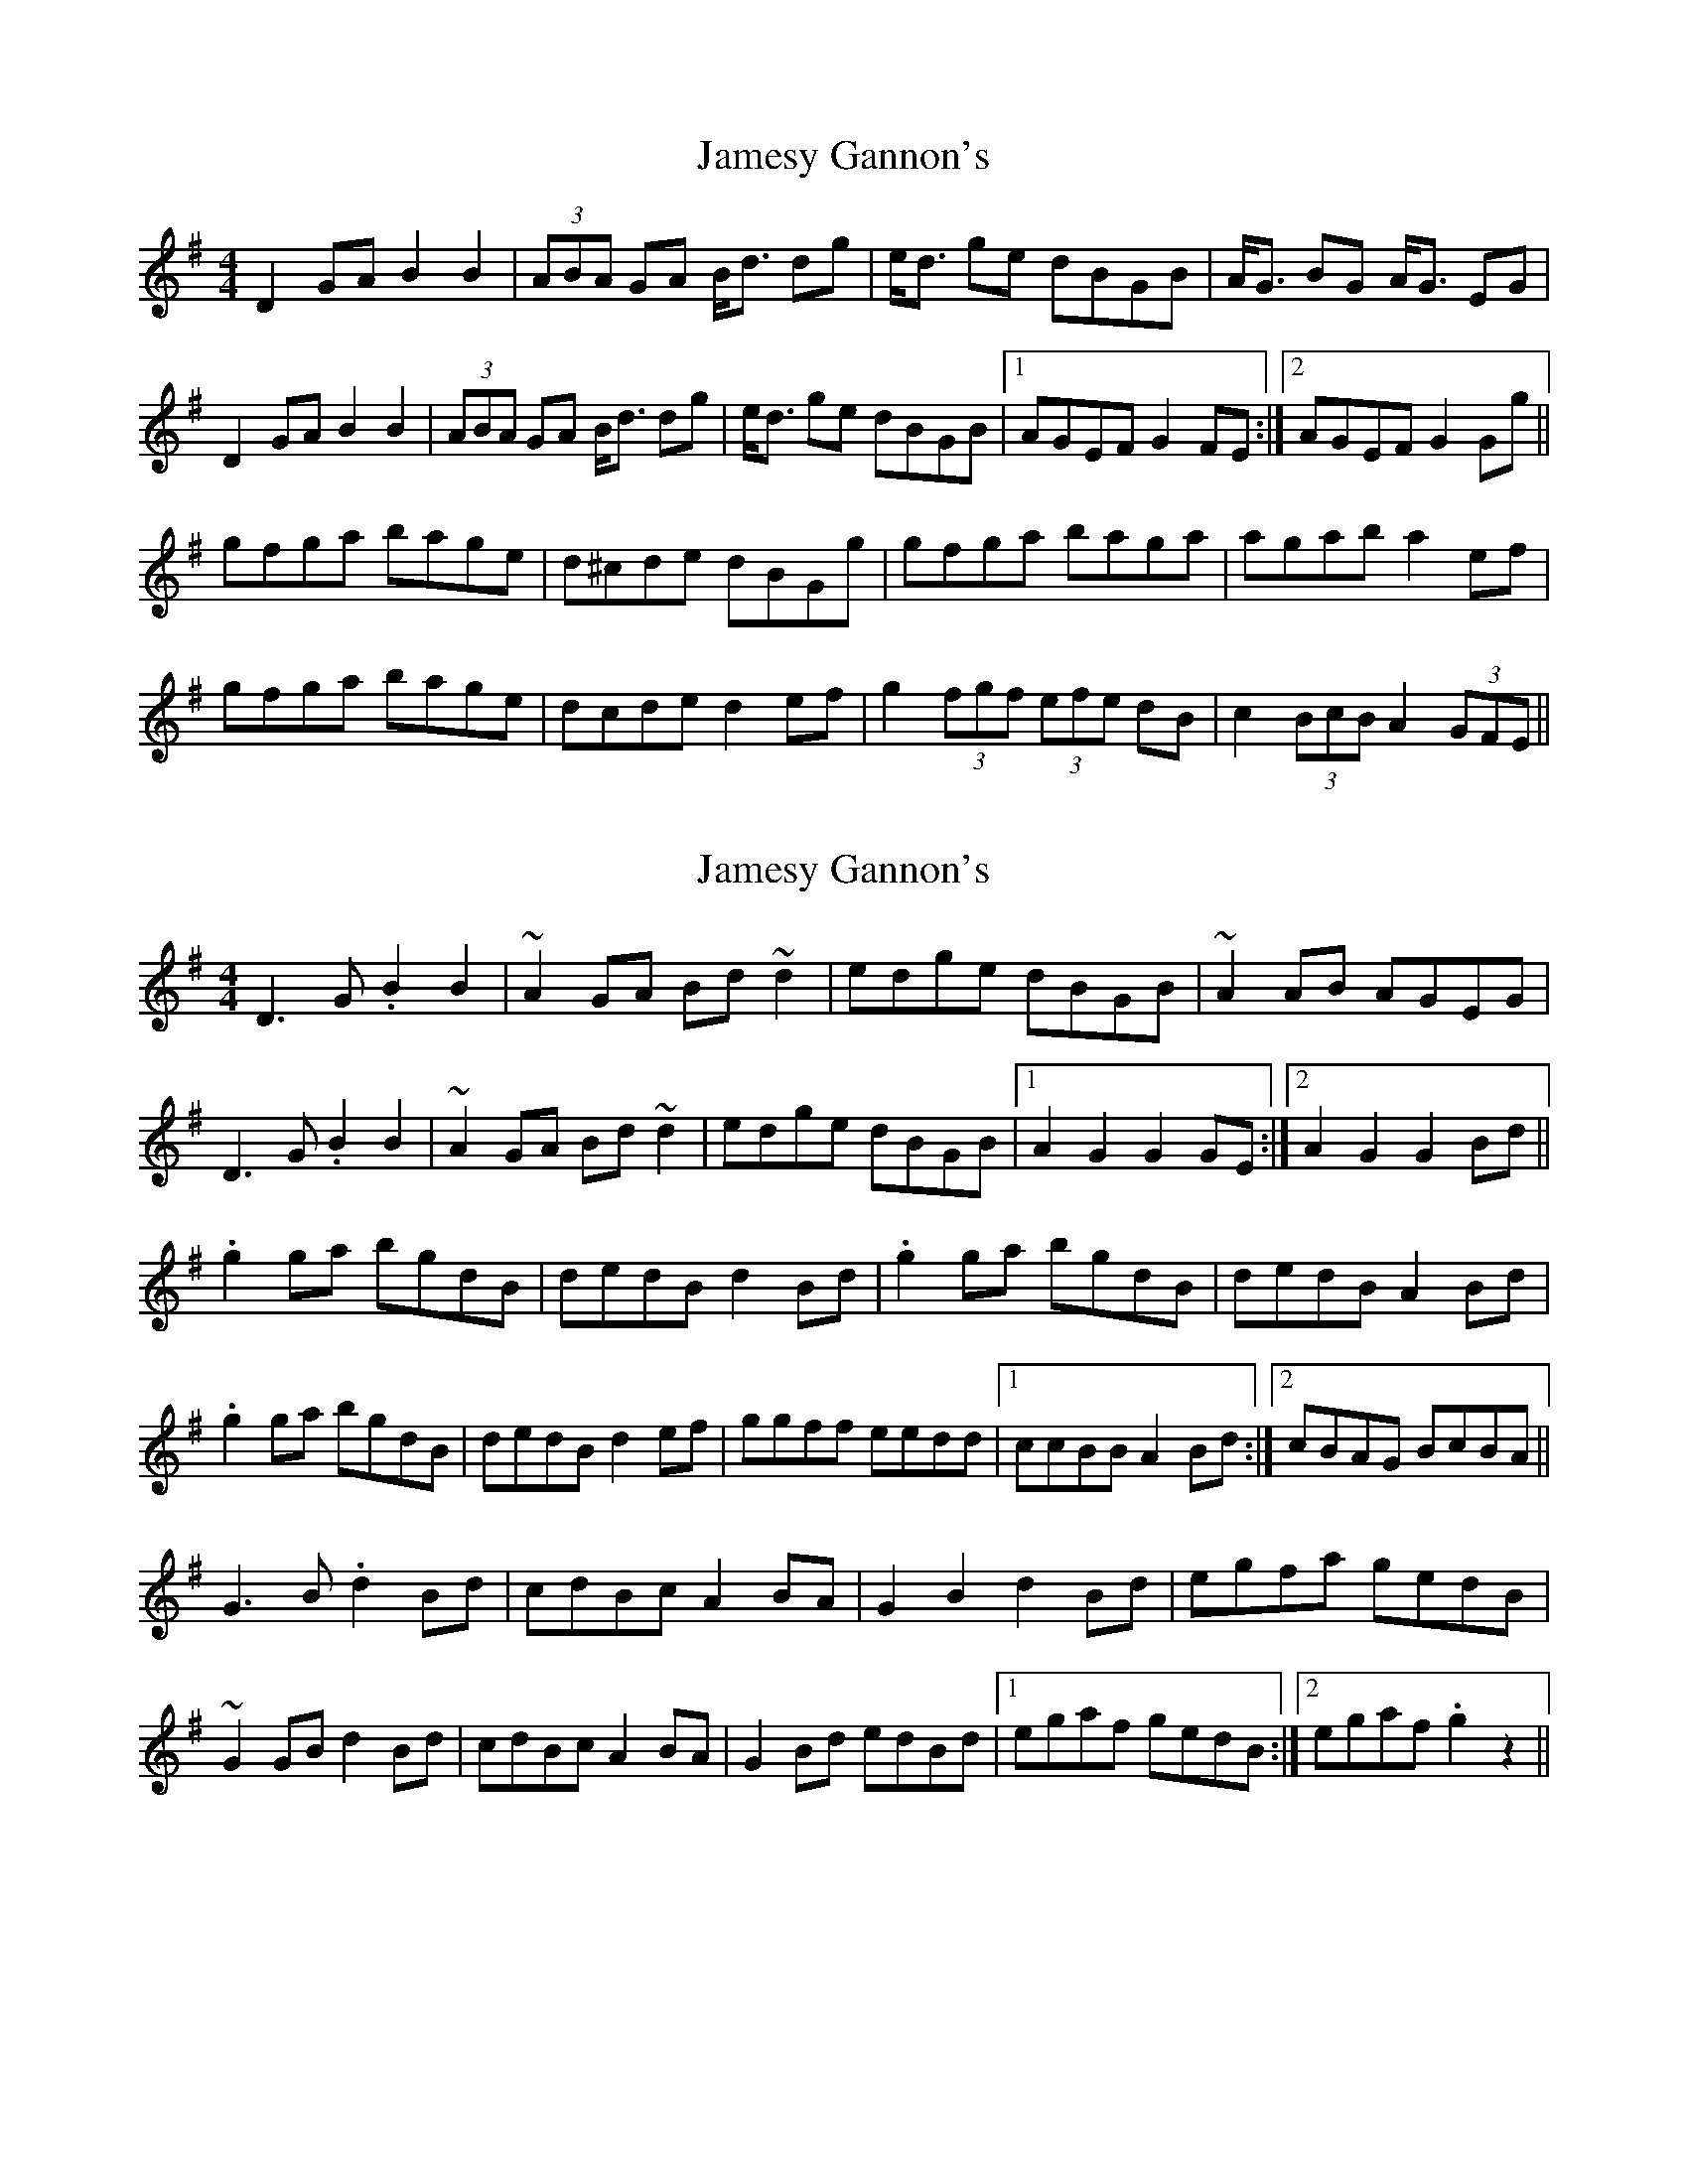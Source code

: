X: 1
T: Jamesy Gannon's
Z: gian marco
S: https://thesession.org/tunes/3515#setting3515
R: barndance
M: 4/4
L: 1/8
K: Gmaj
D2GA B2B2|(3ABA GA B<d dg|e<d ge dBGB|A<G BG A<G EG|
D2GA B2B2|(3ABA GA B<d dg|e<d ge dBGB|1AGEF G2FE:|2AGEF G2Gg||
gfga bage|d^cde dBGg|gfga baga|agab a2ef|
gfga bage|dcde d2ef|g2(3fgf (3efe dB|c2(3BcB A2(3GFE||
X: 2
T: Jamesy Gannon's
Z: sebastian the m3g4p0p
S: https://thesession.org/tunes/3515#setting23240
R: barndance
M: 4/4
L: 1/8
K: Gmaj
D3G .B2B2|~A2GA Bd~d2|edge dBGB|~A2AB AGEG|
D3G .B2B2|~A2GA Bd~d2|edge dBGB|1A2G2 G2GE:|2A2G2 G2Bd||
.g2ga bgdB|dedB d2Bd|.g2ga bgdB|dedB A2Bd|
.g2ga bgdB|dedB d2ef|ggff eedd|1ccBB A2Bd:|2cBAG BcBA||
G3B .d2Bd|cdBc A2BA|G2B2 d2Bd|egfa gedB|
~G2GB d2Bd|cdBc A2BA|G2Bd edBd|1egaf gedB:|2egaf .g2z2||
